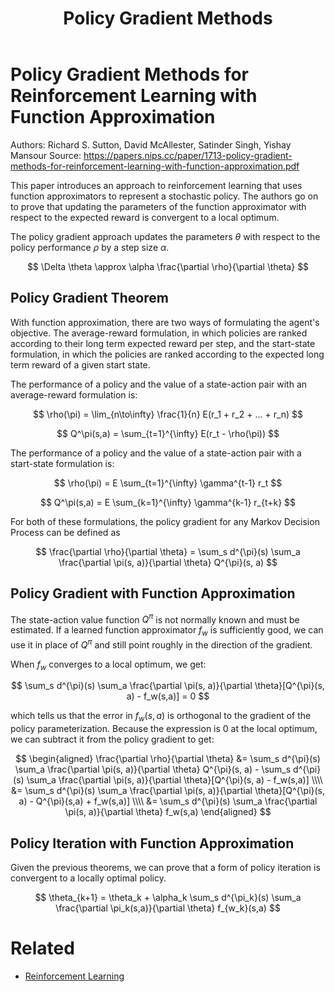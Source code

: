 #+TITLE: Policy Gradient Methods
#+DESCRIPTION: Classic reinforcment learning theory paper.
#+STARTUP: latexpreview

* Policy Gradient Methods for Reinforcement Learning with Function Approximation

Authors: Richard S. Sutton, David McAllester, Satinder Singh, Yishay Mansour
Source: https://papers.nips.cc/paper/1713-policy-gradient-methods-for-reinforcement-learning-with-function-approximation.pdf

This paper introduces an approach to reinforcement learning that uses function approximators to represent a stochastic policy. The authors go on to prove that updating the parameters of the function approximator with respect to the expected reward is convergent to a local optimum.

The policy gradient approach updates the parameters $\theta$ with respect to the policy performance $\rho$ by a step size $\alpha$.

$$
\Delta \theta \approx \alpha \frac{\partial \rho}{\partial \theta}
$$

** Policy Gradient Theorem

With function approximation, there are two ways of formulating the agent's objective. The average-reward formulation, in which policies are ranked according to their long term expected reward per step, and the start-state formulation, in which the policies are ranked according to the expected long term reward of a given start state.

The performance of a policy and the value of a state-action pair with an average-reward formulation is:

$$
\rho(\pi) = \lim_{n\to\infty} \frac{1}{n} E(r_1 + r_2 + ... + r_n)
$$

$$
Q^\pi(s,a) = \sum_{t=1}^{\infty} E(r_t - \rho(\pi))
$$

The performance of a policy and the value of a state-action pair with a start-state formulation is:

$$
\rho(\pi) = E \sum_{t=1}^{\infty} \gamma^{t-1} r_t
$$

$$
Q^\pi(s,a) = E \sum_{k=1}^{\infty} \gamma^{k-1} r_{t+k}
$$

For both of these formulations, the policy gradient for any Markov Decision Process can be defined as

$$
\frac{\partial \rho}{\partial \theta} = \sum_s d^{\pi}(s) \sum_a \frac{\partial \pi(s, a)}{\partial \theta} Q^{\pi}(s, a)
$$

** Policy Gradient with Function Approximation

The state-action value function $Q^{\pi}$ is not normally known and must be estimated. If a learned function approximator $f_w$ is sufficiently good, we can use it in place of $Q^{\pi}$ and still point roughly in the direction of the gradient.

When $f_w$ converges to a local optimum, we get:

$$
\sum_s d^{\pi}(s) \sum_a  \frac{\partial \pi(s, a)}{\partial \theta}[Q^{\pi}(s, a) - f_w(s,a)] = 0
$$

which tells us that the error in $f_w(s,a)$ is orthogonal to the gradient of the policy parameterization. Because the expression is 0 at the local optimum, we can subtract it from the policy gradient to get:

$$
\begin{aligned}
\frac{\partial \rho}{\partial \theta} &= \sum_s d^{\pi}(s) \sum_a \frac{\partial \pi(s, a)}{\partial \theta} Q^{\pi}(s, a) - \sum_s d^{\pi}(s) \sum_a  \frac{\partial \pi(s, a)}{\partial \theta}[Q^{\pi}(s, a) - f_w(s,a)] \\\\
&= \sum_s d^{\pi}(s)  \sum_a  \frac{\partial \pi(s, a)}{\partial \theta}[Q^{\pi}(s, a) - Q^{\pi}(s,a) + f_w(s,a)] \\\\
&= \sum_s d^{\pi}(s)  \sum_a  \frac{\partial \pi(s, a)}{\partial \theta} f_w(s,a)
\end{aligned}
$$



** Policy Iteration with Function Approximation

Given the previous theorems, we can prove that a form of policy iteration is convergent to a locally optimal policy.

$$
\theta_{k+1} = \theta_k + \alpha_k \sum_s d^{\pi_k}(s) \sum_a \frac{\partial \pi_k(s,a)}{\partial \theta} f_{w_k}(s,a)
$$

* Related
- [[../reinforcement-learning][Reinforcement Learning]]
